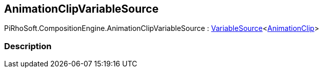 [#reference/animation-clip-variable-source]

## AnimationClipVariableSource

PiRhoSoft.CompositionEngine.AnimationClipVariableSource : <<reference/variable-source-1.html,VariableSource>><https://docs.unity3d.com/ScriptReference/AnimationClip.html[AnimationClip^]>

### Description

